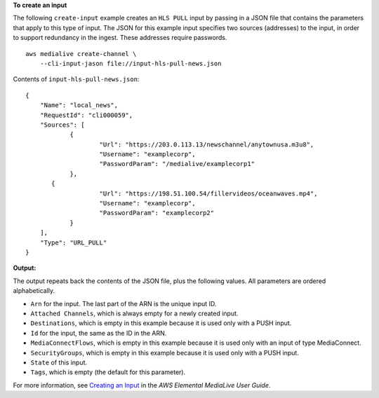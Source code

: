 **To create an input**

The following ``create-input`` example creates an ``HLS PULL`` input by passing in a JSON file that contains the parameters that apply to this type of input. The JSON for this example input specifies two sources (addresses) to the input, in order to support redundancy in the ingest. These addresses require passwords. ::

    aws medialive create-channel \
        --cli-input-jason file://input-hls-pull-news.json

Contents of ``input-hls-pull-news.json``::

    {
        "Name": "local_news",
        "RequestId": "cli000059",
        "Sources": [
                {
                        "Url": "https://203.0.113.13/newschannel/anytownusa.m3u8",
                        "Username": "examplecorp",
                        "PasswordParam": "/medialive/examplecorp1"
                },
           {
                        "Url": "https://198.51.100.54/fillervideos/oceanwaves.mp4",
                        "Username": "examplecorp",
                        "PasswordParam": "examplecorp2"
                }
        ],
        "Type": "URL_PULL"
    }

**Output:**

The output repeats back the contents of the JSON file, plus the following values. All parameters are ordered alphabetically.

* ``Arn`` for the input. The last part of the ARN is the unique input ID.
* ``Attached Channels``, which is always empty for a newly created input.
* ``Destinations``, which is empty in this example because it is used only with a PUSH input. 
* ``Id`` for the input, the same as the ID in the ARN.
* ``MediaConnectFlows``, which is empty in this example because it is used only with an input of type MediaConnect.
* ``SecurityGroups``, which is empty in this example because it is used only with a PUSH input.
* ``State`` of this input.
* ``Tags``, which is empty (the default for this parameter).

For more information, see `Creating an Input <https://docs.aws.amazon.com/medialive/latest/ug/create-input.html>`__ in the *AWS Elemental MediaLive User Guide*.
